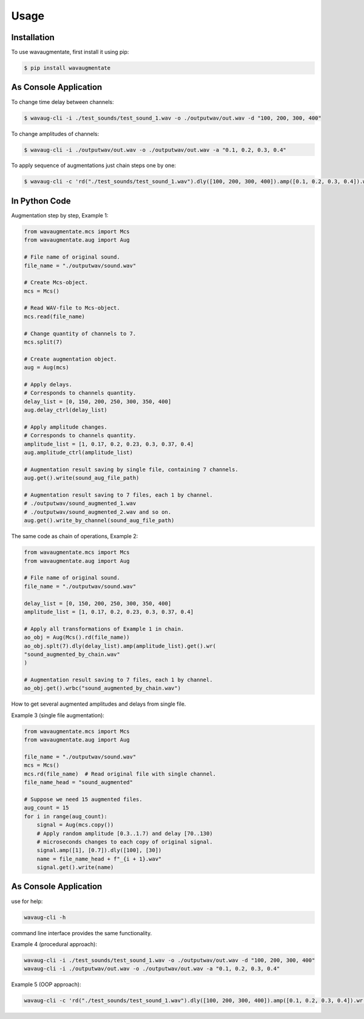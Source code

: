 Usage
=====

Installation
------------

To use wavaugmentate, first install it using pip:

.. code-block:: console

    $ pip install wavaugmentate

As Console Application
----------------------

To change time delay between channels:

.. code-block:: console

    $ wavaug-cli -i ./test_sounds/test_sound_1.wav -o ./outputwav/out.wav -d "100, 200, 300, 400"


To change amplitudes of channels:

.. code-block:: console

    $ wavaug-cli -i ./outputwav/out.wav -o ./outputwav/out.wav -a "0.1, 0.2, 0.3, 0.4"


To apply sequence of augmentations just chain steps one by one:

.. code-block:: console

    $ wavaug-cli -c 'rd("./test_sounds/test_sound_1.wav").dly([100, 200, 300, 400]).amp([0.1, 0.2, 0.3, 0.4]).wr("./outputwav/sound_delayed.wav")'    


In Python Code
--------------

Augmentation step by step, Example 1:

.. code-block:: python
  
    from wavaugmentate.mcs import Mcs
    from wavaugmentate.aug import Aug

    # File name of original sound.
    file_name = "./outputwav/sound.wav"

    # Create Mcs-object.
    mcs = Mcs()

    # Read WAV-file to Mcs-object.
    mcs.read(file_name)

    # Change quantity of channels to 7.
    mcs.split(7)

    # Create augmentation object.
    aug = Aug(mcs)

    # Apply delays.
    # Corresponds to channels quantity.
    delay_list = [0, 150, 200, 250, 300, 350, 400]
    aug.delay_ctrl(delay_list)
    
    # Apply amplitude changes.
    # Corresponds to channels quantity.
    amplitude_list = [1, 0.17, 0.2, 0.23, 0.3, 0.37, 0.4]
    aug.amplitude_ctrl(amplitude_list)
    
    # Augmentation result saving by single file, containing 7 channels.
    aug.get().write(sound_aug_file_path)
    
    # Augmentation result saving to 7 files, each 1 by channel.
    # ./outputwav/sound_augmented_1.wav
    # ./outputwav/sound_augmented_2.wav and so on.
    aug.get().write_by_channel(sound_aug_file_path)
    

The same code as chain of operations, Example 2:

.. code-block:: python

    from wavaugmentate.mcs import Mcs
    from wavaugmentate.aug import Aug

    # File name of original sound.
    file_name = "./outputwav/sound.wav"
    
    delay_list = [0, 150, 200, 250, 300, 350, 400]
    amplitude_list = [1, 0.17, 0.2, 0.23, 0.3, 0.37, 0.4]

    # Apply all transformations of Example 1 in chain.
    ao_obj = Aug(Mcs().rd(file_name))
    ao_obj.splt(7).dly(delay_list).amp(amplitude_list).get().wr(
    "sound_augmented_by_chain.wav"
    )

    # Augmentation result saving to 7 files, each 1 by channel.
    ao_obj.get().wrbc("sound_augmented_by_chain.wav")

 
How to get several augmented amplitudes and delays from single file.


Example 3 (single file augmentation):

.. code-block:: python

    from wavaugmentate.mcs import Mcs
    from wavaugmentate.aug import Aug

    file_name = "./outputwav/sound.wav"
    mcs = Mcs()
    mcs.rd(file_name)  # Read original file with single channel.
    file_name_head = "sound_augmented"

    # Suppose we need 15 augmented files.
    aug_count = 15
    for i in range(aug_count):
        signal = Aug(mcs.copy())
        # Apply random amplitude [0.3..1.7) and delay [70..130)
        # microseconds changes to each copy of original signal.
        signal.amp([1], [0.7]).dly([100], [30])
        name = file_name_head + f"_{i + 1}.wav"
        signal.get().write(name)        

As Console Application
----------------------
use for help:

.. code-block:: console
   
    wavaug-cli -h


command line interface  provides the same functionality.

Example 4 (procedural approach):

.. code-block:: console

    wavaug-cli -i ./test_sounds/test_sound_1.wav -o ./outputwav/out.wav -d "100, 200, 300, 400"
    wavaug-cli -i ./outputwav/out.wav -o ./outputwav/out.wav -a "0.1, 0.2, 0.3, 0.4"



Example 5 (OOP approach):

.. code-block:: console

    wavaug-cli -c 'rd("./test_sounds/test_sound_1.wav").dly([100, 200, 300, 400]).amp([0.1, 0.2, 0.3, 0.4]).wr("./outputwav/sound_delayed.wav")'


